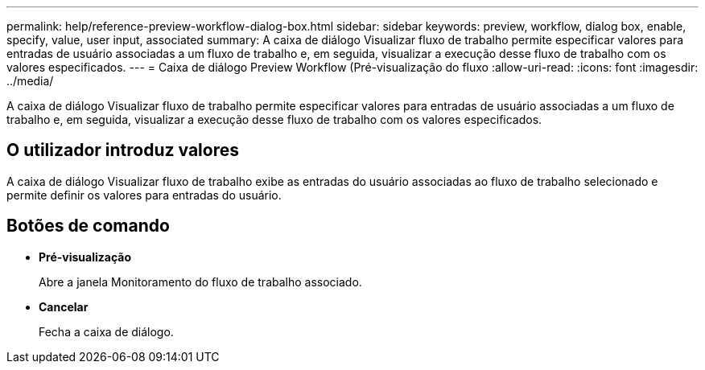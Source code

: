 ---
permalink: help/reference-preview-workflow-dialog-box.html 
sidebar: sidebar 
keywords: preview, workflow, dialog box, enable, specify, value, user input, associated 
summary: A caixa de diálogo Visualizar fluxo de trabalho permite especificar valores para entradas de usuário associadas a um fluxo de trabalho e, em seguida, visualizar a execução desse fluxo de trabalho com os valores especificados. 
---
= Caixa de diálogo Preview Workflow (Pré-visualização do fluxo
:allow-uri-read: 
:icons: font
:imagesdir: ../media/


[role="lead"]
A caixa de diálogo Visualizar fluxo de trabalho permite especificar valores para entradas de usuário associadas a um fluxo de trabalho e, em seguida, visualizar a execução desse fluxo de trabalho com os valores especificados.



== O utilizador introduz valores

A caixa de diálogo Visualizar fluxo de trabalho exibe as entradas do usuário associadas ao fluxo de trabalho selecionado e permite definir os valores para entradas do usuário.



== Botões de comando

* *Pré-visualização*
+
Abre a janela Monitoramento do fluxo de trabalho associado.

* *Cancelar*
+
Fecha a caixa de diálogo.


